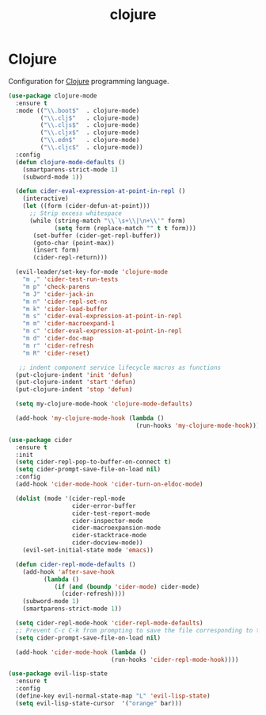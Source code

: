 #+TITLE: clojure

* Clojure

Configuration for [[http://clojure.org][Clojure]] programming language.

#+BEGIN_SRC emacs-lisp
(use-package clojure-mode
  :ensure t
  :mode (("\\.boot$"  . clojure-mode)
         ("\\.clj$"   . clojure-mode)
         ("\\.cljs$"  . clojure-mode)
         ("\\.cljx$"  . clojure-mode)
         ("\\.edn$"   . clojure-mode)
         ("\\.cljc$"  . clojure-mode))
  :config
  (defun clojure-mode-defaults ()
    (smartparens-strict-mode 1)
    (subword-mode 1))

  (defun cider-eval-expression-at-point-in-repl ()
    (interactive)
    (let ((form (cider-defun-at-point)))
      ;; Strip excess whitespace
      (while (string-match "\\`\s+\\|\n+\\'" form)
             (setq form (replace-match "" t t form)))
       (set-buffer (cider-get-repl-buffer))
       (goto-char (point-max))
       (insert form)
       (cider-repl-return)))

  (evil-leader/set-key-for-mode 'clojure-mode
    "m ," 'cider-test-run-tests
    "m p" 'check-parens
    "m J" 'cider-jack-in
    "m n" 'cider-repl-set-ns
    "m k" 'cider-load-buffer
    "m s" 'cider-eval-expression-at-point-in-repl
    "m m" 'cider-macroexpand-1
    "m c" 'cider-eval-expression-at-point-in-repl
    "m d" 'cider-doc-map
    "m r" 'cider-refresh
    "m R" 'cider-reset)

   ;; indent component service lifecycle macros as functions
  (put-clojure-indent 'init 'defun)
  (put-clojure-indent 'start 'defun)
  (put-clojure-indent 'stop 'defun)

  (setq my-clojure-mode-hook 'clojure-mode-defaults)

  (add-hook 'my-clojure-mode-hook (lambda ()
                                    (run-hooks 'my-clojure-mode-hook))))

(use-package cider
  :ensure t
  :init
  (setq cider-repl-pop-to-buffer-on-connect t)
  (setq cider-prompt-save-file-on-load nil)
  :config
  (add-hook 'cider-mode-hook 'cider-turn-on-eldoc-mode)

  (dolist (mode '(cider-repl-mode
                  cider-error-buffer
                  cider-test-report-mode
                  cider-inspector-mode
                  cider-macroexpansion-mode
                  cider-stacktrace-mode
                  cider-docview-mode))
    (evil-set-initial-state mode 'emacs))

  (defun cider-repl-mode-defaults ()
    (add-hook 'after-save-hook
          (lambda ()
             (if (and (boundp 'cider-mode) cider-mode)
               (cider-refresh))))
    (subword-mode 1)
    (smartparens-strict-mode 1))

  (setq cider-repl-mode-hook 'cider-repl-mode-defaults)
  ;; Prevent C-c C-k from prompting to save the file corresponding to the buffer being loaded, if it's modified:
  (setq cider-prompt-save-file-on-load nil)

  (add-hook 'cider-mode-hook (lambda ()
                             (run-hooks 'cider-repl-mode-hook))))
#+END_SRC

#+BEGIN_SRC emacs-lisp
(use-package evil-lisp-state
  :ensure t
  :config
  (define-key evil-normal-state-map "L" 'evil-lisp-state)
  (setq evil-lisp-state-cursor  '("orange" bar)))
#+END_SRC

